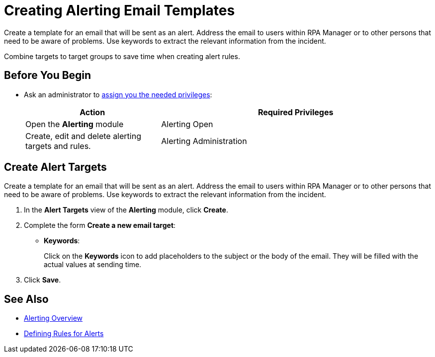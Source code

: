 = Creating Alerting Email Templates

Create a template for an email that will be sent as an alert. Address the email to users within RPA Manager or to other persons that need to be aware of problems. Use keywords to extract the relevant information from the incident.

Combine targets to target groups to save time when creating alert rules.

== Before You Begin

* Ask an administrator to xref:usermanagement-manage.adoc#assign-privileges-to-a-user[assign you the needed privileges]:
+
[cols="1,2"]
|===
|*Action* |*Required Privileges*

|Open the *Alerting* module
|Alerting Open

|Create, edit and delete alerting targets and rules.
|Alerting Administration

|===

== Create Alert Targets

Create a template for an email that will be sent as an alert. Address the email to users within RPA Manager or to other persons that need to be aware of problems. Use keywords to extract the relevant information from the incident.

. In the *Alert Targets* view of the *Alerting* module, click *Create*.
. Complete the form *Create a new email target*:
+
* *Keywords*:
+
Click on the *Keywords* icon to add placeholders to the subject or the body of the email. They will be filled with the actual values at sending time.
. Click *Save*.

== See Also

* xref:alerting-overview.adoc[Alerting Overview]
* xref:alerting-rule.adoc[Defining Rules for Alerts]
